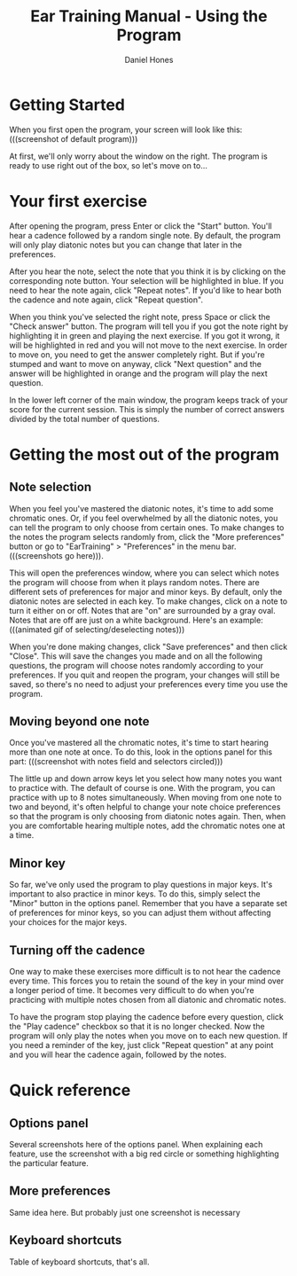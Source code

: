 #+TITLE: Ear Training Manual - Using the Program
#+AUTHOR: Daniel Hones

* Getting Started
  When you first open the program, your screen will look like this: (((screenshot of default program)))
  
  At first, we'll only worry about the window on the right.  The program is ready to use right out of the box, so
  let's move on to...

* Your first exercise
  After opening the program, press Enter or click the "Start" button.  You'll hear a cadence followed by a random
  single note.  By default, the program will only play diatonic notes but you can change that later in the
  preferences.

  After you hear the note, select the note that you think it is by clicking on the corresponding note button.  Your
  selection will be highlighted in blue.  If you need to hear the note again, click "Repeat notes".  If you'd like
  to hear both the cadence and note again, click "Repeat question".  

  When you think you've selected the right note, press Space or click the "Check answer" button.  The program will
  tell you if you got the note right by highlighting it in green and playing the next exercise.  If you got it
  wrong, it will be highlighted in red and you will not move to the next exercise.  In order to move on, you need to
  get the answer completely right.  But if you're stumped and want to move on anyway, click "Next question" and the
  answer will be highlighted in orange and the program will play the next question. 

  In the lower left corner of the main window, the program keeps track of your score for the current session.  This
  is simply the number of correct answers divided by the total number of questions.  

* Getting the most out of the program
** Note selection
   When you feel you've mastered the diatonic notes, it's time to add some chromatic ones.  Or, if you feel
   overwhelmed by all the diatonic notes, you can tell the program to only choose from certain ones.  To make
   changes to the notes the program selects randomly from, click the "More preferences" button or go to
   "EarTraining" > "Preferences" in the menu bar. (((screenshots go here))).

   This will open the preferences window, where you can select which notes the program will choose from when it
   plays random notes.  There are different sets of preferences for major and minor keys.  By default, only the
   diatonic notes are selected in each key.  To make changes, click on a note to turn it either on or off.  Notes
   that are "on" are surrounded by a gray oval.  Notes that are off are just on a white background.  Here's an
   example:  (((animated gif of selecting/deselecting notes)))

   When you're done making changes, click "Save preferences" and then click "Close".  This will save the changes
   you made and on all the following questions, the program will choose notes randomly according to your
   preferences.  If you quit and reopen the program, your changes will still be saved, so there's no need to adjust
   your preferences every time you use the program. 

** Moving beyond one note
   Once you've mastered all the chromatic notes, it's time to start hearing more than one note at once.  To do
   this, look in the options panel for this part:  (((screenshot with notes field and selectors circled)))
   
   The little up and down arrow keys let you select how many notes you want to practice with.  The default of
   course is one.  With the program, you can practice with up to 8 notes simultaneously.  When moving from one note
   to two and beyond, it's often helpful to change your note choice preferences so that the program is only
   choosing from diatonic notes again.  Then, when you are comfortable hearing multiple notes, add the chromatic
   notes one at a time.

** Minor key
   So far, we've only used the program to play questions in major keys.  It's important to also practice in minor
   keys.  To do this, simply select the "Minor" button in the options panel.  Remember that you have a separate set
   of preferences for minor keys, so you can adjust them without affecting your choices for the major keys.    

** Turning off the cadence
   One way to make these exercises more difficult is to not hear the cadence every time.  This forces you to retain
   the sound of the key in your mind over a longer period of time.  It becomes very difficult to do when you're
   practicing with multiple notes chosen from all diatonic and chromatic notes.

   To have the program stop playing the cadence before every question, click the "Play cadence" checkbox so that it
   is no longer checked.  Now the program will only play the notes when you move on to each new question.  If you
   need a reminder of the key, just click "Repeat question" at any point and you will hear the cadence again,
   followed by the notes.  

* Quick reference
** Options panel
   Several screenshots here of the options panel.  When explaining each feature, use the screenshot with a big red
   circle or something highlighting the particular feature. 
** More preferences
   Same idea here.  But probably just one screenshot is necessary
** Keyboard shortcuts
   Table of keyboard shortcuts, that's all.
